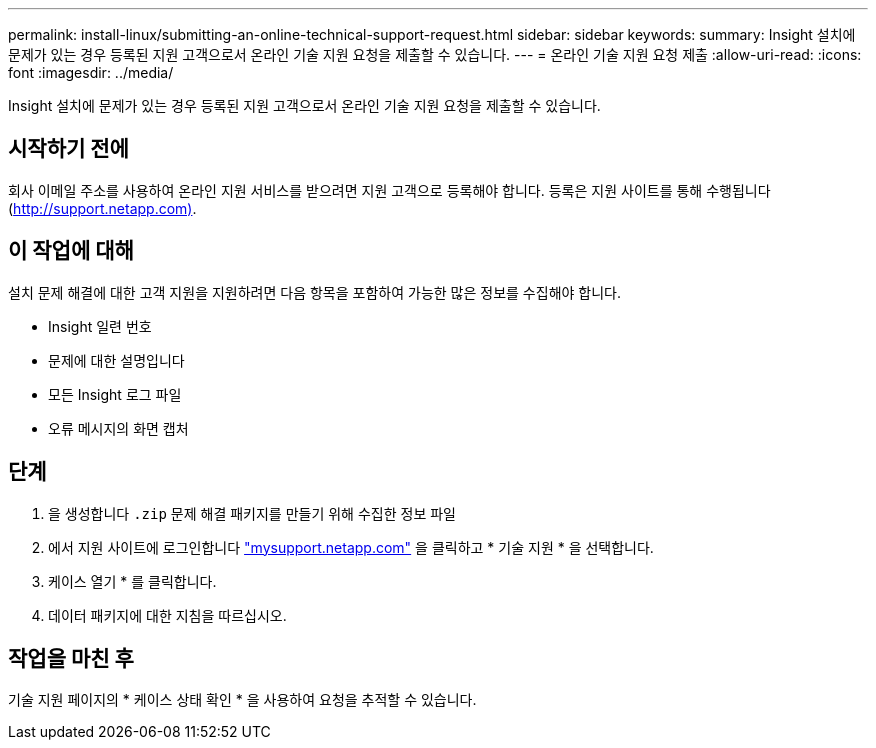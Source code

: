 ---
permalink: install-linux/submitting-an-online-technical-support-request.html 
sidebar: sidebar 
keywords:  
summary: Insight 설치에 문제가 있는 경우 등록된 지원 고객으로서 온라인 기술 지원 요청을 제출할 수 있습니다. 
---
= 온라인 기술 지원 요청 제출
:allow-uri-read: 
:icons: font
:imagesdir: ../media/


[role="lead"]
Insight 설치에 문제가 있는 경우 등록된 지원 고객으로서 온라인 기술 지원 요청을 제출할 수 있습니다.



== 시작하기 전에

회사 이메일 주소를 사용하여 온라인 지원 서비스를 받으려면 지원 고객으로 등록해야 합니다. 등록은 지원 사이트를 통해 수행됩니다 (http://support.netapp.com)[].



== 이 작업에 대해

설치 문제 해결에 대한 고객 지원을 지원하려면 다음 항목을 포함하여 가능한 많은 정보를 수집해야 합니다.

* Insight 일련 번호
* 문제에 대한 설명입니다
* 모든 Insight 로그 파일
* 오류 메시지의 화면 캡처




== 단계

. 을 생성합니다 `.zip` 문제 해결 패키지를 만들기 위해 수집한 정보 파일
. 에서 지원 사이트에 로그인합니다 http://mysupport.netapp.com/["mysupport.netapp.com"] 을 클릭하고 * 기술 지원 * 을 선택합니다.
. 케이스 열기 * 를 클릭합니다.
. 데이터 패키지에 대한 지침을 따르십시오.




== 작업을 마친 후

기술 지원 페이지의 * 케이스 상태 확인 * 을 사용하여 요청을 추적할 수 있습니다.
